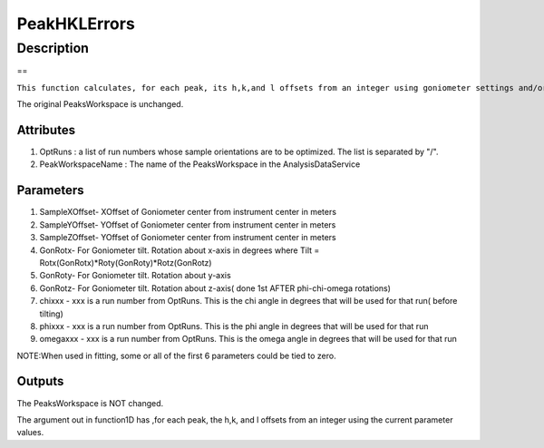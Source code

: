 =============
PeakHKLErrors
=============


Description
-----------

==

``This function calculates, for each peak, its h,k,and l offsets from an integer using goniometer settings and/or tilt and sample offsets from the parameters.``

The original PeaksWorkspace is unchanged.

Attributes
~~~~~~~~~~

#. OptRuns : a list of run numbers whose sample orientations are to be
   optimized. The list is separated by "/".
#. PeakWorkspaceName : The name of the PeaksWorkspace in the
   AnalysisDataService

Parameters
~~~~~~~~~~

#. SampleXOffset- XOffset of Goniometer center from instrument center in
   meters
#. SampleYOffset- YOffset of Goniometer center from instrument center in
   meters
#. SampleZOffset- YOffset of Goniometer center from instrument center in
   meters

#. GonRotx- For Goniometer tilt. Rotation about x-axis in degrees where
   Tilt = Rotx(GonRotx)\*Roty(GonRoty)\*Rotz(GonRotz)
#. GonRoty- For Goniometer tilt. Rotation about y-axis
#. GonRotz- For Goniometer tilt. Rotation about z-axis( done 1st AFTER
   phi-chi-omega rotations)

#. chixxx - xxx is a run number from OptRuns. This is the chi angle in
   degrees that will be used for that run( before tilting)
#. phixxx - xxx is a run number from OptRuns. This is the phi angle in
   degrees that will be used for that run
#. omegaxxx - xxx is a run number from OptRuns. This is the omega angle
   in degrees that will be used for that run

NOTE:When used in fitting, some or all of the first 6 parameters could
be tied to zero.

Outputs
~~~~~~~

The PeaksWorkspace is NOT changed.

The argument out in function1D has ,for each peak, the h,k, and l
offsets from an integer using the current parameter values.

.. categories:: Functions
